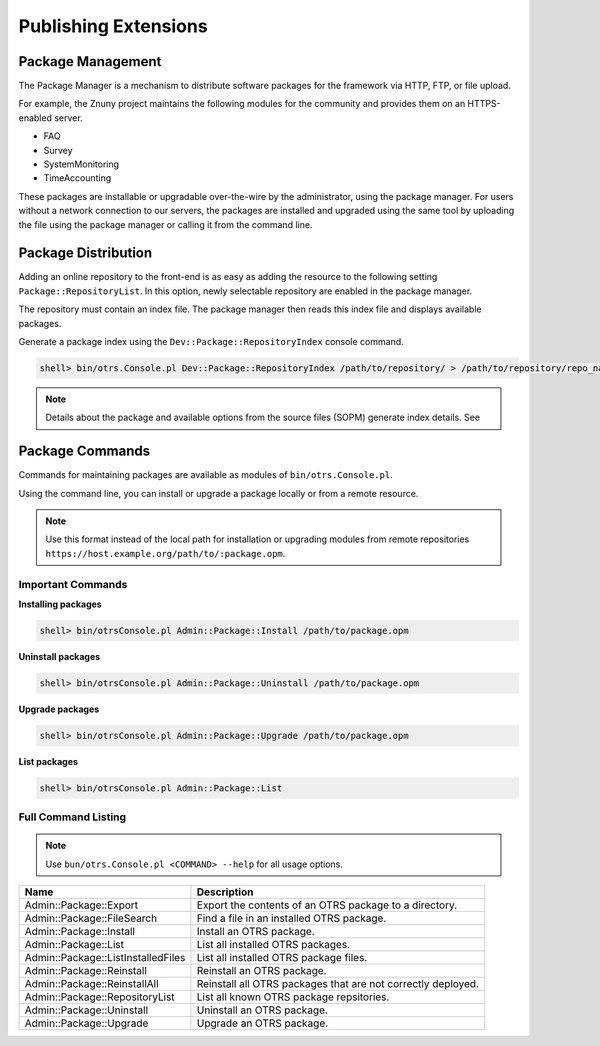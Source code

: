 Publishing Extensions
#####################

Package Management
*******************

The Package Manager is a mechanism to distribute software packages for the framework via HTTP, FTP, or file upload.

For example, the Znuny project maintains the following modules for the community and provides them on an HTTPS-enabled server.

* FAQ	
* Survey	
* SystemMonitoring	
* TimeAccounting

These packages are installable or upgradable over-the-wire by the administrator, using the package manager. For users without a network connection to our servers, the packages are installed and upgraded using the same tool by uploading the file using the package manager or calling it from the command line.


Package Distribution
*********************
      
Adding an online repository to the front-end is as easy as adding the resource to the following setting ``Package::RepositoryList``. In this option, newly selectable repository are enabled in the package manager.

The repository must contain an index file. The package manager then reads this index file and displays available packages.


Generate a package index using the ``Dev::Package::RepositoryIndex`` console command.

.. code-block::

   shell> bin/otrs.Console.pl Dev::Package::RepositoryIndex /path/to/repository/ > /path/to/repository/repo_name.xml
                        
.. note:: 
   
   Details about the package and available options from the source files (SOPM) generate index details. See


Package Commands
****************
      
Commands for maintaining packages are available as modules of ``bin/otrs.Console.pl``.

Using the command line, you can install or upgrade a package locally or from a remote resource.

.. note::
   
   Use this format instead of the local path for installation or upgrading modules from remote repositories ``https://host.example.org/path/to/:package.opm``.

Important Commands
===================

**Installing packages**

.. code::

   shell> bin/otrsConsole.pl Admin::Package::Install /path/to/package.opm

**Uninstall packages**

.. code::

   shell> bin/otrsConsole.pl Admin::Package::Uninstall /path/to/package.opm

**Upgrade packages**

.. code::

   shell> bin/otrsConsole.pl Admin::Package::Upgrade /path/to/package.opm

**List packages**

.. code::
   
   shell> bin/otrsConsole.pl Admin::Package::List


Full Command Listing
=====================

.. note:: 
   
   Use ``bun/otrs.Console.pl <COMMAND> --help`` for all usage options.


+------------------------------------+--------------------------------------------------------------+
| Name                               | Description                                                  |
+====================================+==============================================================+
| Admin::Package::Export             | Export the contents of an OTRS package to a directory.       |
+------------------------------------+--------------------------------------------------------------+
| Admin::Package::FileSearch         | Find a file in an installed OTRS package.                    |
+------------------------------------+--------------------------------------------------------------+
| Admin::Package::Install            | Install an OTRS package.                                     |
+------------------------------------+--------------------------------------------------------------+
| Admin::Package::List               | List all installed OTRS packages.                            |
+------------------------------------+--------------------------------------------------------------+
| Admin::Package::ListInstalledFiles | List all installed OTRS package files.                       |
+------------------------------------+--------------------------------------------------------------+
| Admin::Package::Reinstall          | Reinstall an OTRS package.                                   |
+------------------------------------+--------------------------------------------------------------+
| Admin::Package::ReinstallAll       | Reinstall all OTRS packages that are not correctly deployed. |
+------------------------------------+--------------------------------------------------------------+
| Admin::Package::RepositoryList     | List all known OTRS package repsitories.                     |
+------------------------------------+--------------------------------------------------------------+
| Admin::Package::Uninstall          | Uninstall an OTRS package.                                   |
+------------------------------------+--------------------------------------------------------------+
| Admin::Package::Upgrade            | Upgrade an OTRS package.                                     |
+------------------------------------+--------------------------------------------------------------+
